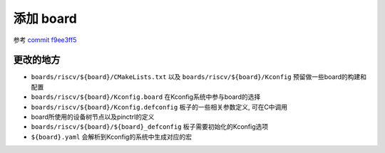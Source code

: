============
 添加 board
============

参考 `commit f9ee3ff5 <http://192.168.11.211/oss/zephyr_sdk_glue/-/commit/f9ee3ff5e3e06a0a6144a754d5a254061411da35>`_

更改的地方
==========

- ``boards/riscv/${board}/CMakeLists.txt`` 以及 ``boards/riscv/${board}/Kconfig`` 预留做一些board的构建和配置
- ``boards/riscv/${board}/Kconfig.board`` 在Kconfig系统中参与board的选择
- ``boards/riscv/${board}/Kconfig.defconfig`` 板子的一些相关参数定义, 可在C中调用
- board所使用的设备树节点以及pinctrl的定义
- ``boards/riscv/${board}/${board}_defconfig`` 板子需要初始化的Kconfig选项
- ``${board}.yaml`` 会解析到Kconfig的系统中生成对应的宏